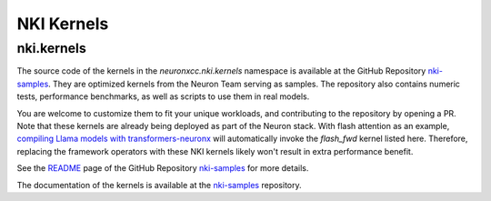 NKI Kernels
==============

.. _nki_kernels:

nki.kernels
-------------

The source code of the kernels in the `neuronxcc.nki.kernels` namespace 
is available at the GitHub Repository `nki-samples <https://github.com/aws-neuron/nki-samples>`_. 
They are optimized kernels from the Neuron Team serving as samples. The repository also contains
numeric tests, performance benchmarks, as well as scripts to use them in real models.

You are welcome to customize them to fit your unique workloads, and contributing to the repository by opening a PR. 
Note that these kernels are already being deployed as part of the Neuron stack. With flash attention as an example,
`compiling Llama models with transformers-neuronx <https://awsdocs-neuron.readthedocs-hosted.com/en/latest/libraries/transformers-neuronx/transformers-neuronx-developer-guide.html>`_
will automatically invoke the `flash_fwd` kernel listed here. Therefore, replacing the framework operators with these 
NKI kernels likely won't result in extra performance benefit.

See the `README <https://github.com/aws-neuron/nki-samples>`_ page 
of the GitHub Repository `nki-samples <https://github.com/aws-neuron/nki-samples>`_ for more details.

The documentation of the kernels is available at the `nki-samples <https://github.com/aws-neuron/nki-samples>`_ repository.
